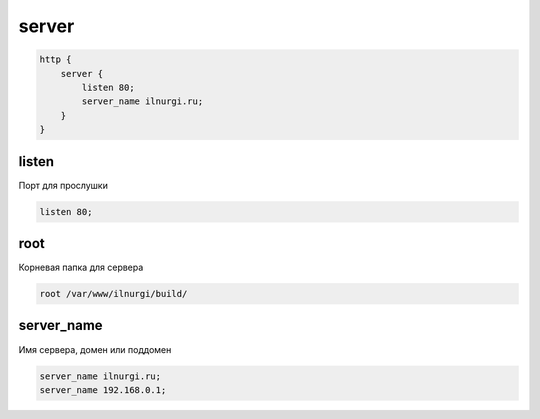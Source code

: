 .. _nginx_server:

server
======

.. code-block:: nginx

    http {
        server {
            listen 80;
            server_name ilnurgi.ru;
        }
    }


listen
------

Порт для прослушки

.. code-block:: nginx

    listen 80;


root
----

Корневая папка для сервера

.. code-block:: nginx

    root /var/www/ilnurgi/build/


server_name
-----------

Имя сервера, домен или поддомен

.. code-block:: nginx

    server_name ilnurgi.ru;
    server_name 192.168.0.1;




